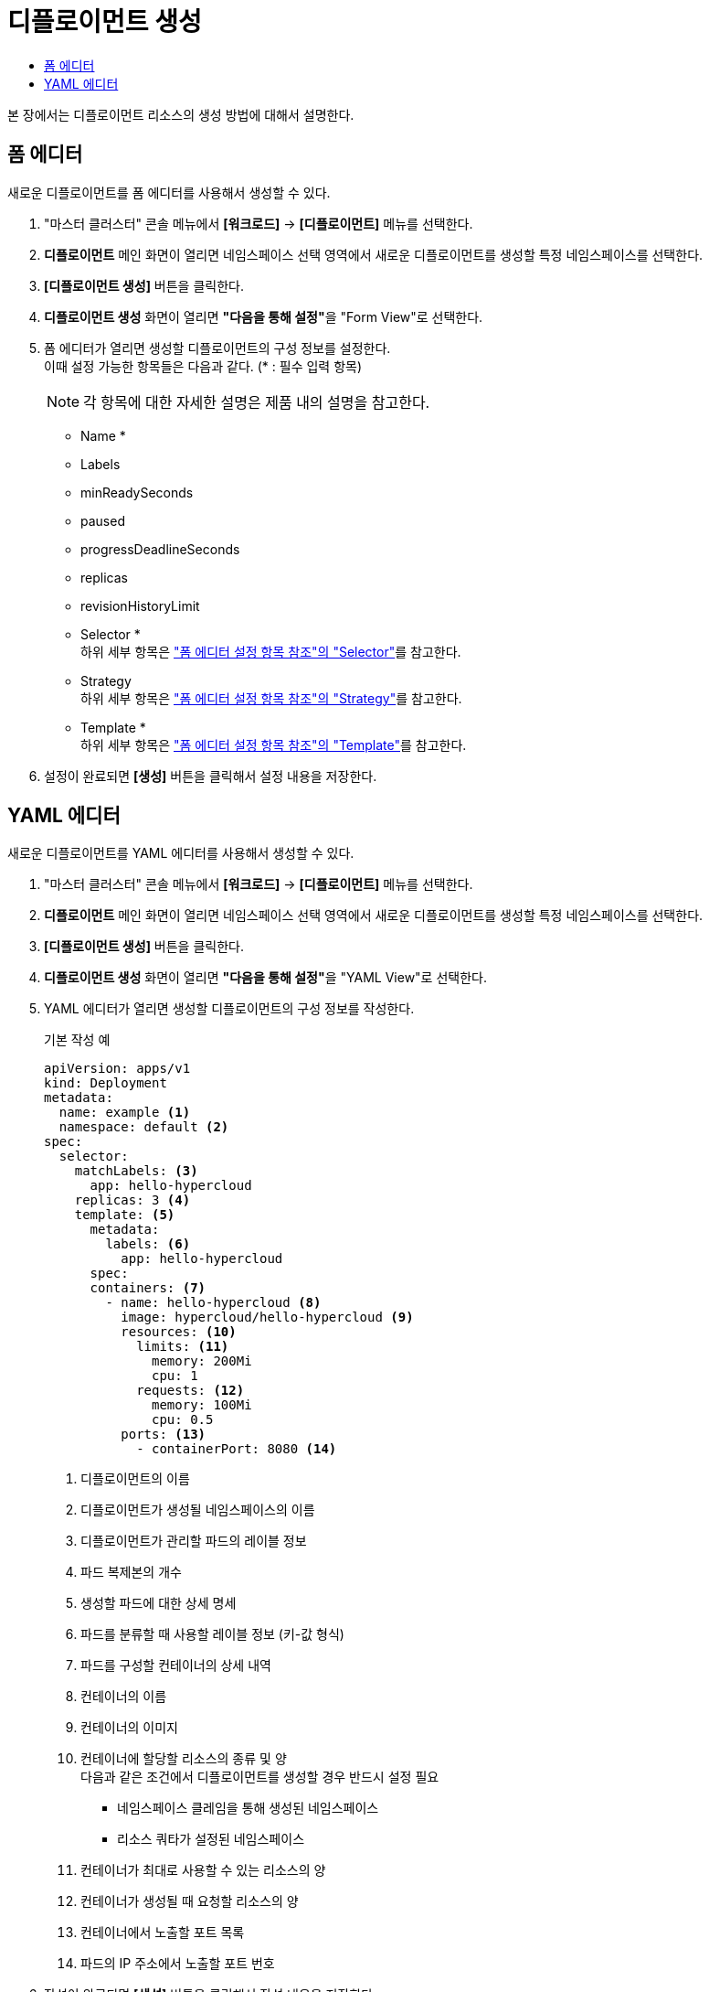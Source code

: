 = 디플로이먼트 생성
:toc:
:toc-title:

본 장에서는 디플로이먼트 리소스의 생성 방법에 대해서 설명한다.

== 폼 에디터

새로운 디플로이먼트를 폼 에디터를 사용해서 생성할 수 있다.

. "마스터 클러스터" 콘솔 메뉴에서 *[워크로드]* -> *[디플로이먼트]* 메뉴를 선택한다.
. *디플로이먼트* 메인 화면이 열리면 네임스페이스 선택 영역에서 새로운 디플로이먼트를 생성할 특정 네임스페이스를 선택한다.
. *[디플로이먼트 생성]* 버튼을 클릭한다.
. *디플로이먼트 생성* 화면이 열리면 **"다음을 통해 설정"**을 "Form View"로 선택한다.
. 폼 에디터가 열리면 생성할 디플로이먼트의 구성 정보를 설정한다. +
이때 설정 가능한 항목들은 다음과 같다. (* : 필수 입력 항목) 
+
NOTE: 각 항목에 대한 자세한 설명은 제품 내의 설명을 참고한다.

* Name *
* Labels
* minReadySeconds
* paused
* progressDeadlineSeconds
* replicas
* revisionHistoryLimit
* Selector * +
하위 세부 항목은 xref:../form-set-item.adoc#Selector["폼 에디터 설정 항목 참조"의 "Selector"]를 참고한다.
* Strategy +
하위 세부 항목은 xref:../form-set-item.adoc#Strategy["폼 에디터 설정 항목 참조"의 "Strategy"]를 참고한다.
* Template * +
하위 세부 항목은 xref:../form-set-item.adoc#Template["폼 에디터 설정 항목 참조"의 "Template"]를 참고한다.
. 설정이 완료되면 *[생성]* 버튼을 클릭해서 설정 내용을 저장한다.

== YAML 에디터

새로운 디플로이먼트를 YAML 에디터를 사용해서 생성할 수 있다.

. "마스터 클러스터" 콘솔 메뉴에서 *[워크로드]* -> *[디플로이먼트]* 메뉴를 선택한다.
. *디플로이먼트* 메인 화면이 열리면 네임스페이스 선택 영역에서 새로운 디플로이먼트를 생성할 특정 네임스페이스를 선택한다.
. *[디플로이먼트 생성]* 버튼을 클릭한다.
. *디플로이먼트 생성* 화면이 열리면 **"다음을 통해 설정"**을 "YAML View"로 선택한다.
. YAML 에디터가 열리면 생성할 디플로이먼트의 구성 정보를 작성한다.
+
.기본 작성 예
[source,yaml]
----
apiVersion: apps/v1
kind: Deployment
metadata:
  name: example <1>
  namespace: default <2>
spec:
  selector: 
    matchLabels: <3>
      app: hello-hypercloud
    replicas: 3 <4>
    template: <5>
      metadata: 
        labels: <6>
          app: hello-hypercloud
      spec: 
      containers: <7>
        - name: hello-hypercloud <8>
          image: hypercloud/hello-hypercloud <9>
          resources: <10>
            limits: <11>
              memory: 200Mi
              cpu: 1
            requests: <12>
              memory: 100Mi
              cpu: 0.5
          ports: <13>
            - containerPort: 8080 <14>
----
+
<1> 디플로이먼트의 이름
<2> 디플로이먼트가 생성될 네임스페이스의 이름
<3> 디플로이먼트가 관리할 파드의 레이블 정보
<4> 파드 복제본의 개수
<5> 생성할 파드에 대한 상세 명세
<6> 파드를 분류할 때 사용할 레이블 정보 (키-값 형식)
<7> 파드를 구성할 컨테이너의 상세 내역
<8> 컨테이너의 이름
<9> 컨테이너의 이미지
<10> 컨테이너에 할당할 리소스의 종류 및 양 +
다음과 같은 조건에서 디플로이먼트를 생성할 경우 반드시 설정 필요 +
* 네임스페이스 클레임을 통해 생성된 네임스페이스
* 리소스 쿼타가 설정된 네임스페이스 +
<11> 컨테이너가 최대로 사용할 수 있는 리소스의 양
<12> 컨테이너가 생성될 때 요청할 리소스의 양
<13> 컨테이너에서 노출할 포트 목록
<14> 파드의 IP 주소에서 노출할 포트 번호
. 작성이 완료되면 *[생성]* 버튼을 클릭해서 작성 내용을 저장한다.